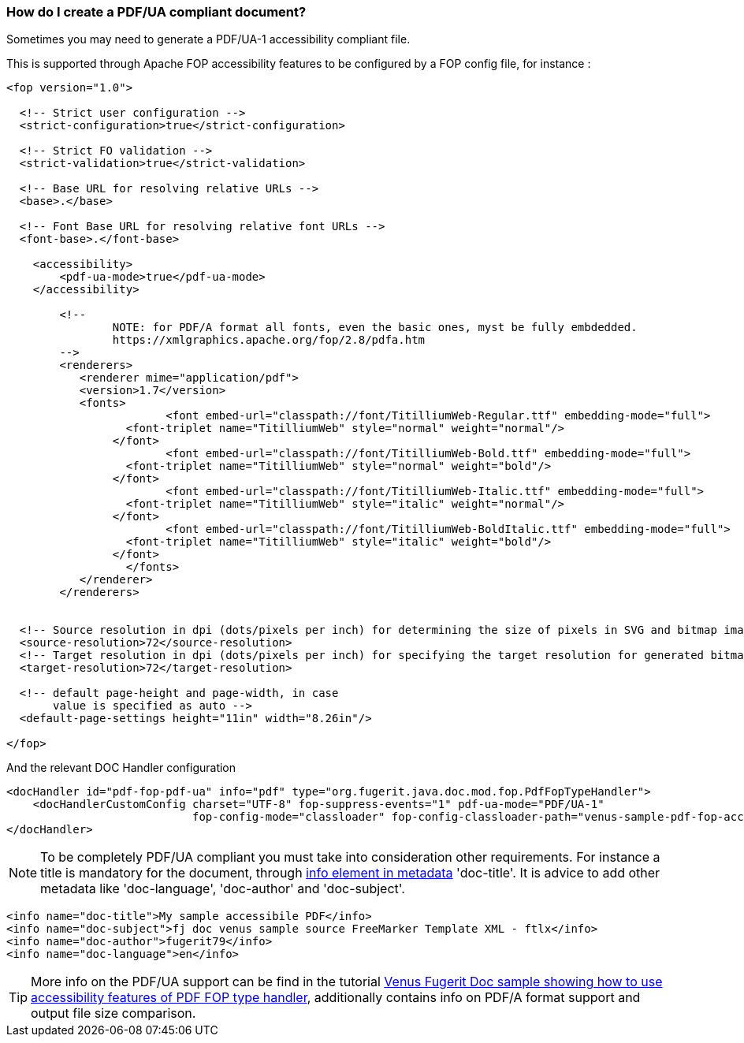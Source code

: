 
[#doc-faq-pdf-ua-accessibility]
=== How do I create a PDF/UA compliant document?

Sometimes you may need to generate a PDF/UA-1 accessibility compliant file.

This is supported through Apache FOP accessibility features to be configured by a FOP config file, for instance :

[source,xml]
----
<fop version="1.0">

  <!-- Strict user configuration -->
  <strict-configuration>true</strict-configuration>

  <!-- Strict FO validation -->
  <strict-validation>true</strict-validation>

  <!-- Base URL for resolving relative URLs -->
  <base>.</base>

  <!-- Font Base URL for resolving relative font URLs -->
  <font-base>.</font-base>

    <accessibility>
        <pdf-ua-mode>true</pdf-ua-mode>
    </accessibility>

	<!--
		NOTE: for PDF/A format all fonts, even the basic ones, myst be fully embdedded.
		https://xmlgraphics.apache.org/fop/2.8/pdfa.htm
	-->
	<renderers>
	   <renderer mime="application/pdf">
           <version>1.7</version>
           <fonts>
			<font embed-url="classpath://font/TitilliumWeb-Regular.ttf" embedding-mode="full">
	          <font-triplet name="TitilliumWeb" style="normal" weight="normal"/>
	        </font>
			<font embed-url="classpath://font/TitilliumWeb-Bold.ttf" embedding-mode="full">
	          <font-triplet name="TitilliumWeb" style="normal" weight="bold"/>
	        </font>
			<font embed-url="classpath://font/TitilliumWeb-Italic.ttf" embedding-mode="full">
	          <font-triplet name="TitilliumWeb" style="italic" weight="normal"/>
	        </font>
			<font embed-url="classpath://font/TitilliumWeb-BoldItalic.ttf" embedding-mode="full">
	          <font-triplet name="TitilliumWeb" style="italic" weight="bold"/>
	        </font>
		  </fonts>
	   </renderer>
	</renderers>


  <!-- Source resolution in dpi (dots/pixels per inch) for determining the size of pixels in SVG and bitmap images, default: 72dpi -->
  <source-resolution>72</source-resolution>
  <!-- Target resolution in dpi (dots/pixels per inch) for specifying the target resolution for generated bitmaps, default: 72dpi -->
  <target-resolution>72</target-resolution>

  <!-- default page-height and page-width, in case
       value is specified as auto -->
  <default-page-settings height="11in" width="8.26in"/>

</fop>
----

And the relevant DOC Handler configuration

[source,xml]
----
<docHandler id="pdf-fop-pdf-ua" info="pdf" type="org.fugerit.java.doc.mod.fop.PdfFopTypeHandler">
    <docHandlerCustomConfig charset="UTF-8" fop-suppress-events="1" pdf-ua-mode="PDF/UA-1"
                            fop-config-mode="classloader" fop-config-classloader-path="venus-sample-pdf-fop-accessibility/fop-config-pdf-ua.xml" />
</docHandler>
----

NOTE: To be completely PDF/UA compliant you must take into consideration other requirements.
For instance a title is mandatory for the document, through link:https://venusdocs.fugerit.org/guide/#doc-format-entry-point-info[info element in metadata] 'doc-title'.
It is advice to add other metadata like 'doc-language', 'doc-author' and 'doc-subject'.

[source,xml]
----
<info name="doc-title">My sample accessibile PDF</info>
<info name="doc-subject">fj doc venus sample source FreeMarker Template XML - ftlx</info>
<info name="doc-author">fugerit79</info>
<info name="doc-language">en</info>
----

TIP: More info on the PDF/UA support can be find in the tutorial link:https://github.com/fugerit79/venus-sample-pdf-fop-accessibility[Venus Fugerit Doc sample showing how to use accessibility features of PDF FOP type handler], additionally contains info on PDF/A format support and output file size comparison.
